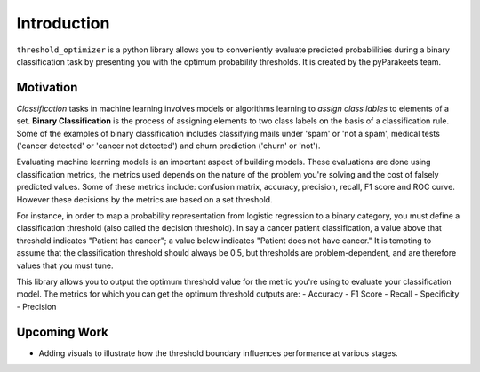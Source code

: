 Introduction
===================

``threshold_optimizer`` is a python library allows you to conveniently evaluate predicted probablilities during a binary classification task by presenting you with the optimum probability thresholds. It is created by the pyParakeets team.


Motivation
**********

*Classification* tasks in machine learning involves models or algorithms learning to *assign class lables* to elements of a set. **Binary Classification** is the process of assigning elements to two class labels on the basis of a classification rule. Some of the examples of binary classification includes classifying mails under 'spam' or 'not a spam', medical tests ('cancer detected' or 'cancer not detected') and churn prediction ('churn' or 'not').

Evaluating machine learning models is an important aspect of building models. These evaluations are done using classification metrics, the metrics used depends on the nature of the problem you're solving and the cost of falsely predicted values. Some of these metrics include: confusion matrix, accuracy, precision, recall, F1 score and ROC curve. However these decisions by the metrics are based on a set threshold.

For instance, in order to map a probability representation from logistic regression to a binary category, you must define a classification threshold (also called the decision threshold). In say a cancer patient classification, a value above that threshold indicates "Patient has cancer"; a value below indicates "Patient does not have cancer." It is tempting to assume that the classification threshold should always be 0.5, but thresholds are problem-dependent, and are therefore values that you must tune.

This library allows you to output the optimum threshold value for the metric you're using to evaluate your classification model. The metrics for which you can get the optimum threshold outputs are:
- Accuracy
- F1 Score
- Recall
- Specificity
- Precision

Upcoming Work
*************

- Adding visuals to illustrate how the threshold boundary influences performance at various stages.